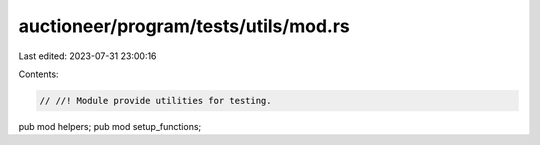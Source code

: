 auctioneer/program/tests/utils/mod.rs
=====================================

Last edited: 2023-07-31 23:00:16

Contents:

.. code-block:: rs

    // //! Module provide utilities for testing.

pub mod helpers;
pub mod setup_functions;


